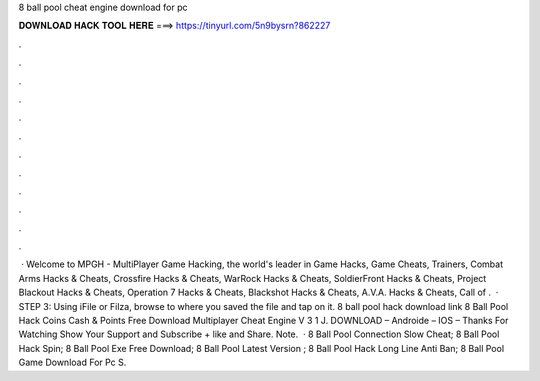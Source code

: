 8 ball pool cheat engine download for pc

𝐃𝐎𝐖𝐍𝐋𝐎𝐀𝐃 𝐇𝐀𝐂𝐊 𝐓𝐎𝐎𝐋 𝐇𝐄𝐑𝐄 ===> https://tinyurl.com/5n9bysrn?862227

.

.

.

.

.

.

.

.

.

.

.

.

 · Welcome to MPGH - MultiPlayer Game Hacking, the world's leader in Game Hacks, Game Cheats, Trainers, Combat Arms Hacks & Cheats, Crossfire Hacks & Cheats, WarRock Hacks & Cheats, SoldierFront Hacks & Cheats, Project Blackout Hacks & Cheats, Operation 7 Hacks & Cheats, Blackshot Hacks & Cheats, A.V.A. Hacks & Cheats, Call of .  · STEP 3: Using iFile or Filza, browse to where you saved the  file and tap on it. 8 ball pool hack download link 8 Ball Pool Hack Coins Cash & Points Free Download Multiplayer Cheat Engine V 3 1 J. DOWNLOAD – Androide – IOS – Thanks For Watching Show Your Support and Subscribe + like and Share. Note.  ·  8 Ball Pool Connection Slow Cheat;  8 Ball Pool Hack Spin;  8 Ball Pool Exe Free Download;  8 Ball Pool Latest Version ;  8 Ball Pool Hack Long Line Anti Ban;  8 Ball Pool Game Download For Pc S.